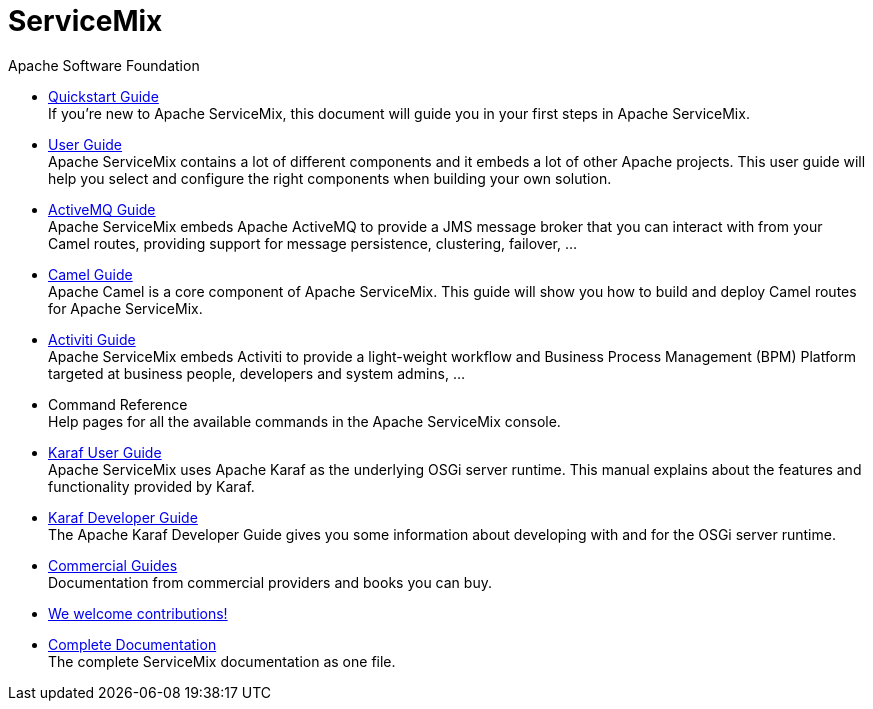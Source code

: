 = ServiceMix
Apache Software Foundation
:!numbered:
:!toc:

* <<quickstart#,Quickstart Guide>> +
 [smx-list-description]#If you're new to Apache ServiceMix, this document will guide you in your first steps in Apache ServiceMix.#
* <<user-guide#,User Guide>> +
 [smx-list-description]#Apache ServiceMix contains a lot of different components and it embeds a lot of other Apache projects.  
 This user guide will help you select and configure the right components when building your own solution.#
* <<activemq-guide#,ActiveMQ Guide>> +
 [smx-list-description]#Apache ServiceMix embeds Apache ActiveMQ to provide a JMS message broker that you can interact with 
 from your Camel routes, providing support for message persistence, clustering, failover, ...#
* <<camel-guide#,Camel Guide>> +
 [smx-list-description]#Apache Camel is a core component of Apache ServiceMix.  This guide will show you how to build and deploy 
 Camel routes for Apache ServiceMix.#
* <<activiti-guide#,Activiti Guide>> +
 [smx-list-description]#Apache ServiceMix embeds Activiti to provide a light-weight workflow and Business Process Management 
 (BPM) Platform targeted at business people, developers and system admins, ...#
* Command Reference +
 [smx-list-description]#Help pages for all the available commands in the Apache ServiceMix console.#
* link:++https://karaf.apache.org/manual/latest/#_user_guide++[Karaf User Guide] + 
 [smx-list-description]#Apache ServiceMix uses Apache Karaf as the underlying OSGi server runtime. This manual explains about the features and functionality provided by Karaf.#
* link:++https://karaf.apache.org/manual/latest/#_developer_guide++[Karaf Developer Guide] +
 [smx-list-description]#The Apache Karaf Developer Guide gives you some information about developing with and for the OSGi server runtime.#
* <<commercial-guides#,Commercial Guides>> + 
 [smx-list-description]#Documentation from commercial providers and books you can buy.#
* <<contribute#,We welcome contributions!>>
* <<documentation#,Complete Documentation>> +
 [smx-list-description]#The complete ServiceMix documentation as one file.#


